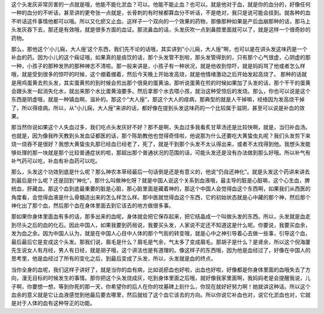 这个头发灰非常厉害的一点就是哦，他能不能化淤血？可以。他能不能止血？也可以。就是他对于血，就是你的血分的，好像任何一种的血分的不听话，甚至讲的更夸张一点就是，长骨刺的有时候都算血分不听话，不是绝对，我只是说可能会挂到。就各种的血不听话这件事情他都可以哦。所以又化瘀又止血，这样子一个双向的一个效果的药物，那像那种如果是产后血崩那种的话，那马上头发灰吞下去，那还是有效哦，就是很多方面的血证。那流鼻血的话，头发灰吹一点到鼻腔里面就可以了，就是这样一个很奇妙的药物。

那么，那他这个‘小儿痫，大人痓’这个东西，我们先不论的话哦，其实讲到“小儿痫，大人痓”啊，也可以是在讲头发这味药是一个补血的药。因为小儿的这个痫证哦，如果真的是痰饮的话，那个头发管不到啦，那头发管得到的，只有那个心气很虚，心阴虚的那一种，小孩子的那种发热的那种神志不清啦。那一般来讲是，小孩子有一种状况，就是他收到惊吓，就是妈妈骂了他或者怎么样哦，就是受到很多的惊吓的时候，这个绷着绷着，然后今天晚上开始发高烧，就是他情绪激动之后开始发起高烧了。
那种的话就是用鸡蛋黄去煎头发，其实蛋黄煎的到时候会煎出那个很臭的蛋黄油，那听说蛋黄在煎的时候如果加了头发的话，那个干干的蛋黄会跟头发一起消失化水，就出来那个水比蛋黄油要多。然后拿那个水去喂小孩，就治这种受惊后的发烧。那么，你也可以说是这个东西是阴虚哦，就是一种镇血啊，滋补的。那这个“大人痓”，那这个大人的痉病，那典型的就是人干掉嘛，经络因为发高烧干掉了，所以得痉病。所以，从“小儿痫，大人痓”来讲的话，都好像在提到头发这味药的一个比较属于滋阴，甚至可以说是补血的效果。

那当然你说如果这个人失血过多，我们吃点头发灰好不好？那不是啊，失血过多我看炙甘草汤还是比较快啊，就是，当归补血汤。也就是，因为像我昨天教到头发血证都医的话，那个陈助教他也觉得奇怪啦，他说那为什么还要吃大黄蛰虫丸呢？我们头发剪下来烧一烧吞不是很好？我想大黄蛰虫丸那已经血已经老了，死了，就是干到那个头发不太认得出来，或者不太找得到他。我想头发能够处理的那一块就是那个比较普通症状的啦，那超出那个普通状况的范围的话，可能头发还是没有办法做到那么好哦。所以补气有补气药可以吃，补血有补血药可以吃。

那么，头发这个功效到底是什么呢？那么神农本草经最后一句话倒是还是有意义的，他说“仍自还神化”。就是头发这个药讲来讲去到最后是什么呢？还是回到“神化”，那什么叫做神化呀？就是中国人说这个关系到血液哦，最主导的脏是心脏嘛，这个心生血，脾统血，肝藏血。那这个血到底最重要的脏是心脏，那心脏里面是藏着神的，那这个中国人会觉得血这个东西啊，如果我们从西医的角度看，会觉得血液是什么骨髓造出来的怎么样怎么样。那中医就觉得血这个东西，它的初始状态就是心中藏的那个神，然后那个神化出了那个血，然后那个血在身体里面去到它该去的地方做很多事。

那如果你身体里面血有多的话，那多出来的血呢，身体就会把它保存起来，把它结晶成一个叫做头发的东西。所以，头发就是血走到尽头之后的血的化石。因此中国人，如果我要到药局说，我要买头发，人家说不定还不知道这是什么呢。你要说，我要买血余，发为血之余。因为中国人认为，就是在中国人心目中人体的那个气街的转变哦，就是心中之神引导着心去做一些事，引导这个血，最后最后它是变成这个头发。那我们说，眉毛是什么？眉毛是气余，气太多了变成眉毛。那胡子是什么？是肾余，所以这个倪海厦先生说女人有月经，男人有日经，就是胡子哦，这个讲法也是有道理的。像这样子的东西哦，因为他是血经过了，好像在中国人的思考里，他是血经过了所有的变化之后，到最后变成了头发，所以，头发就是血的终点。

当你全身的血呢，我们这样子讲好了，就是当你的血有病，比如说瘀血也好啦，出血也好啦，好像都是你身体里面的血哦失去了方向，漫无目标的时候发生的事情。那你把这个头发烧成灰，吃到身体里面之后哦，就好像我家里面啊，我妈妈老是会提醒我说，儿子啊，你要想一想，等到你死的那一天，你希望你的后人在你的坟墓碑上刻什么，你现在就好好努力啊！她就讲这种话。所以这个血余的意义就是它让血液感觉到他最后要去哪里，然后就给了这个血它该去的方向。所以你说它补血也对，说它化淤血也对，它就是对于人体的血有这种导正的功能。
